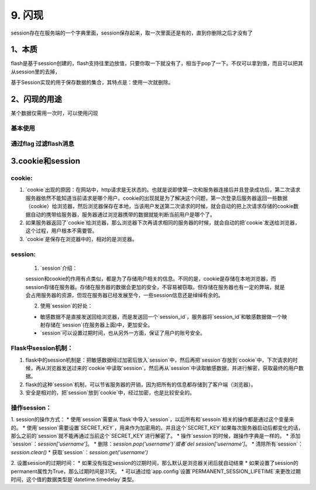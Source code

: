 =========================
9. 闪现
=========================

session存在在服务端的一个字典里面，session保存起来，取一次里面还是有的，直到你删除之后才没有了

1、本质
===============================

flash是基于session创建的，flash支持往里边放值，只要你取一下就没有了，相当于pop了一下。不仅可以拿到值，而且可以把其从session里的去掉，

基于Session实现的用于保存数据的集合，其特点是：使用一次就删除。

.. code-block:: python
   :linenos: 

   session["操作"] = "msg"   # 设置
   session.get("操作") # 获取
   session.pop("操作") # 删除

2、闪现的用途
===========================

某个数据仅需用一次时，可以使用闪现

.. code-block:: python
   :linenos: 

   from flask import Flask,session,Session,flash,get_flashed_messages,redirect,render_template,request
   app = Flask(__name__)
   app.secret_key ='sdfsdfsdf'

   @app.route('/users')
   def users():
      # 方式一
      # msg = request.args.get('msg','')
      # 方式二
      # msg = session.get('msg')
      # if msg:
      #     del session['msg']
      # 方式三
      v = get_flashed_messages()　　# 获取flash中的值
      print(v)
      msg = ''
      return render_template('users.html',msg=msg)

   @app.route('/useradd')
   def user_add():
      # 在数据库中添加一条数据
      # 假设添加成功，在跳转到列表页面时，显示添加成功
      # 方式一
      # return redirect('/users?msg=添加成功')
      # 方式二
      # session['msg'] = '添加成功'
      # 方式三
      flash('添加成功')
      return redirect('/users')


   if __name__ == '__main__':
      app.run(debug=True)

基本使用
>>>>>>>>>>>>>>>

.. code-block:: python
   :linenos: 

   from flask import flash,get_flashed_messages

   def ...:
      ...
      flash("消息",'flag')
      ...
      return ..

   {% for msg in get_flashed_messages()%}
      <p class="login-box-msg">{{msg}}</p>
   {%endfo%}

通过flag 过滤flash消息
>>>>>>>>>>>>>>>>>>>>>>>>>>>>>>>>>>>>

.. code-block:: python
   :linenos: 

   flash('添加成功','ok')
   {% for msg in get_flashed_messages(category_filter=['ok'])%}
   <div class="alert alert-success alert-dismissible">
         <button type="button" class="close" data-dismiss="alert" aria-hidden="true">×</button>
         <h4><i class="icon fa fa-check"></i> 操作成功!</h4>
         {{ msg }}
   </div>
   {% endfor %}

3.cookie和session
===================================

cookie:
>>>>>>>>>>>>>>>>>>>>>>

1. \`cookie\`出现的原因：在网站中，http请求是无状态的。也就是说即使第一次和服务器连接后并且登录成功后，第二次请求服务器依然不能知道当前请求是哪个用户。cookie的出现就是为了解决这个问题，第一次登录后服务器返回一些数据（cookie）给浏览器，然后浏览器保存在本地，当该用户发送第二次请求的时候，就会自动的把上次请求存储的cookie数据自动的携带给服务器，服务器通过浏览器携带的数据就能判断当前用户是哪个了。

2. 如果服务器返回了`cookie`给浏览器，那么浏览器下次再请求相同的服务器的时候，就会自动的把`cookie`发送给浏览器，这个过程，用户根本不需要管。

3. \`cookie\`是保存在浏览器中的，相对的是浏览器。

session:
>>>>>>>>>>>>>>>>>>>>>>

 1. \`session\`介绍：

 session和cookie的作用有点类似，都是为了存储用户相关的信息。不同的是，cookie是存储在本地浏览器，而session存储在服务器。存储在服务器的数据会更加的安全，不容易被窃取。但存储在服务器也有一定的弊端，就是会占用服务器的资源，但现在服务器已经发展至今，一些session信息还是绰绰有余的。

 2. 使用`session`的好处：
 
 * 敏感数据不是直接发送回给浏览器，而是发送回一个`session_id`，服务器将`session_id`和敏感数据做一个映射存储在`session`(在服务器上面)中，更加安全。
 * \`session\`可以设置过期时间，也从另外一方面，保证了用户的账号安全。

Flask中session机制：
>>>>>>>>>>>>>>>>>>>>>>>>>>>>

1. flask中的session机制是：把敏感数据经过加密后放入`session`中，然后再把`session`存放到`cookie`中，下次请求的时候，再从浏览器发送过来的`cookie`中读取`session`，然后再从`session`中读取敏感数据，并进行解密，获取最终的用户数据。

2. flask的这种`session`机制，可以节省服务器的开销，因为把所有的信息都存储到了客户端（浏览器）。

3. 安全是相对的，把`session`放到`cookie`中，经过加密，也是比较安全的。

操作session：
>>>>>>>>>>>>>>>>>>>>>>>

1. session的操作方式：
* 使用`session`需要从`flask`中导入`session`，以后所有和`sessoin`相关的操作都是通过这个变量来的。
* 使用`session`需要设置`SECRET_KEY`，用来作为加密用的。并且这个`SECRET_KEY`如果每次服务器启动后都变化的话，那么之前的`session`就不能再通过当前这个`SECRET_KEY`进行解密了。
* 操作`session`的时候，跟操作字典是一样的。
* 添加`session`：`session['username']`。
* 删除：`session.pop('username')`或者`del session['username']`。
* 清除所有`session`：`session.clear()`
* 获取`session`：`session.get('username')`

2. 设置session的过期时间：
* 如果没有指定session的过期时间，那么默认是浏览器关闭后就自动结束
* 如果设置了session的permanent属性为True，那么过期时间是31天。
* 可以通过给`app.config`设置`PERMANENT_SESSION_LIFETIME`来更改过期时间，这个值的数据类型是`datetime.timedelay`类型。

